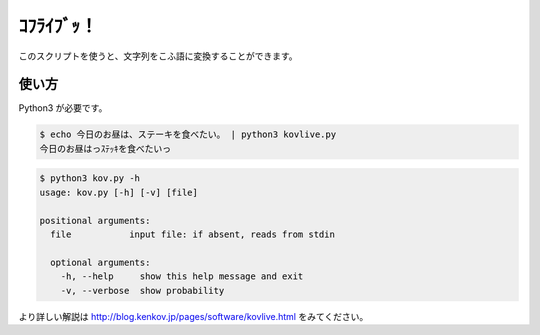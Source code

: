 ===========
ｺﾌﾗｲﾌﾞｯ！
===========

このスクリプトを使うと、文字列をこふ語に変換することができます。

使い方
=======

Python3 が必要です。

.. code-block:: bash

    $ echo 今日のお昼は、ステーキを食べたい。 | python3 kovlive.py
    今日のお昼はっｽﾃｯｷを食べたいっ

.. code-block:: bash

    $ python3 kov.py -h
    usage: kov.py [-h] [-v] [file]

    positional arguments:
      file           input file: if absent, reads from stdin

      optional arguments:
        -h, --help     show this help message and exit
        -v, --verbose  show probability


より詳しい解説は
http://blog.kenkov.jp/pages/software/kovlive.html
をみてください。
